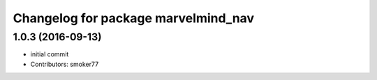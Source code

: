 ^^^^^^^^^^^^^^^^^^^^^^^^^^^^^^^^^^^^
Changelog for package marvelmind_nav
^^^^^^^^^^^^^^^^^^^^^^^^^^^^^^^^^^^^

1.0.3 (2016-09-13)
------------------
* initial commit
* Contributors: smoker77

